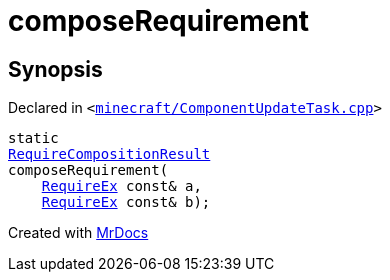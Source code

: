 [#composeRequirement]
= composeRequirement
:relfileprefix: 
:mrdocs:


== Synopsis

Declared in `&lt;https://github.com/PrismLauncher/PrismLauncher/blob/develop/minecraft/ComponentUpdateTask.cpp#L228[minecraft&sol;ComponentUpdateTask&period;cpp]&gt;`

[source,cpp,subs="verbatim,replacements,macros,-callouts"]
----
static
xref:00namespace/RequireCompositionResult.adoc[RequireCompositionResult]
composeRequirement(
    xref:00namespace/RequireEx.adoc[RequireEx] const& a,
    xref:00namespace/RequireEx.adoc[RequireEx] const& b);
----



[.small]#Created with https://www.mrdocs.com[MrDocs]#
